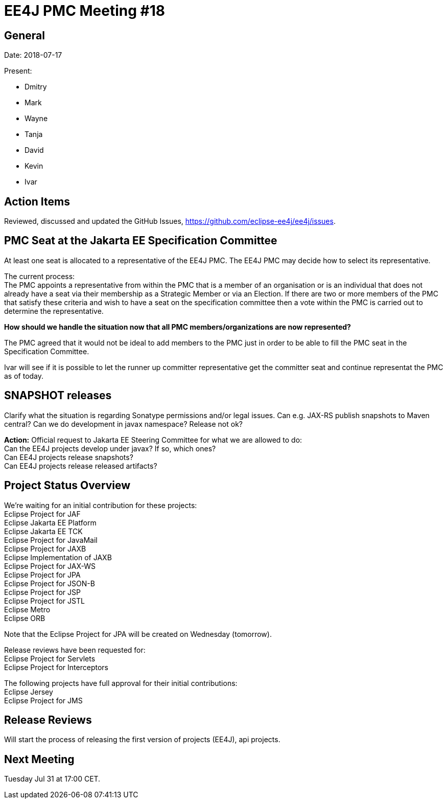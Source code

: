 = EE4J PMC Meeting #18

== General

Date: 2018-07-17

Present:

* Dmitry
* Mark
* Wayne
* Tanja
* David
* Kevin
* Ivar

== Action Items

Reviewed, discussed and updated the GitHub Issues,
https://github.com/eclipse-ee4j/ee4j/issues.

== PMC Seat at the Jakarta EE Specification Committee

At least one seat is allocated to a representative of the EE4J PMC. The EE4J PMC may decide how to select its representative.

The current process: +
The PMC appoints a representative from within the PMC that is a member of an organisation or is an individual that does not already have a seat via their membership as a Strategic Member or via an Election. If there are two or more members of the PMC that satisfy these criteria and wish to have a seat on the specification committee then a vote within the PMC is carried out to determine the representative.

*How should we handle the situation now that all PMC members/organizations are now represented?*

The PMC agreed that it would not be ideal to add members to the PMC just in order to be able to fill the PMC seat in the Specification Committee.

Ivar will see if it is possible to let the runner up committer representative get the committer seat and continue representat the PMC as of today.

== SNAPSHOT releases

Clarify what the situation is regarding Sonatype permissions and/or legal issues.
Can e.g. JAX-RS publish snapshots to Maven central?
Can we do development in javax namespace? 
Release not ok? 

*Action:* Official request to Jakarta EE Steering Committee for what we are allowed to do: +
Can the EE4J projects develop under javax? If so, which ones? +
Can EE4J projects release snapshots? +
Can EE4J projects release released artifacts? +

== Project Status Overview

We're waiting for an initial contribution for these projects: +
Eclipse Project for JAF +
Eclipse Jakarta EE Platform +
Eclipse Jakarta EE TCK +
Eclipse Project for JavaMail + 
Eclipse Project for JAXB + 
Eclipse Implementation of JAXB +
Eclipse Project for JAX-WS +
Eclipse Project for JPA +
Eclipse Project for JSON-B +
Eclipse Project for JSP +
Eclipse Project for JSTL +
Eclipse Metro +
Eclipse ORB

Note that the Eclipse Project for JPA will be created on Wednesday (tomorrow).

Release reviews have been requested for: +
Eclipse Project for Servlets + 
Eclipse Project for Interceptors

The following projects have full approval for their initial contributions: +
Eclipse Jersey +
Eclipse Project for JMS

== Release Reviews

Will start the process of releasing the first version of projects (EE4J), api projects.

== Next Meeting

Tuesday Jul 31 at 17:00 CET. 
